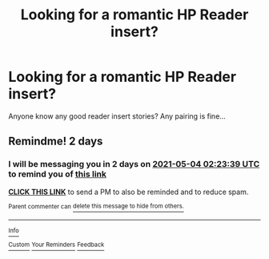 #+TITLE: Looking for a romantic HP Reader insert?

* Looking for a romantic HP Reader insert?
:PROPERTIES:
:Author: PookyBearAuntie
:Score: 0
:DateUnix: 1619921642.0
:DateShort: 2021-May-02
:FlairText: Request
:END:
Anyone know any good reader insert stories? Any pairing is fine...


** Remindme! 2 days
:PROPERTIES:
:Author: TheHi198
:Score: 0
:DateUnix: 1619922219.0
:DateShort: 2021-May-02
:END:

*** I will be messaging you in 2 days on [[http://www.wolframalpha.com/input/?i=2021-05-04%2002:23:39%20UTC%20To%20Local%20Time][*2021-05-04 02:23:39 UTC*]] to remind you of [[https://www.reddit.com/r/HPfanfiction/comments/n2wydv/looking_for_a_romantic_hp_reader_insert/gwm5rg3/?context=3][*this link*]]

[[https://www.reddit.com/message/compose/?to=RemindMeBot&subject=Reminder&message=%5Bhttps%3A%2F%2Fwww.reddit.com%2Fr%2FHPfanfiction%2Fcomments%2Fn2wydv%2Flooking_for_a_romantic_hp_reader_insert%2Fgwm5rg3%2F%5D%0A%0ARemindMe%21%202021-05-04%2002%3A23%3A39%20UTC][*CLICK THIS LINK*]] to send a PM to also be reminded and to reduce spam.

^{Parent commenter can} [[https://www.reddit.com/message/compose/?to=RemindMeBot&subject=Delete%20Comment&message=Delete%21%20n2wydv][^{delete this message to hide from others.}]]

--------------

[[https://www.reddit.com/r/RemindMeBot/comments/e1bko7/remindmebot_info_v21/][^{Info}]]

[[https://www.reddit.com/message/compose/?to=RemindMeBot&subject=Reminder&message=%5BLink%20or%20message%20inside%20square%20brackets%5D%0A%0ARemindMe%21%20Time%20period%20here][^{Custom}]]
[[https://www.reddit.com/message/compose/?to=RemindMeBot&subject=List%20Of%20Reminders&message=MyReminders%21][^{Your Reminders}]]
[[https://www.reddit.com/message/compose/?to=Watchful1&subject=RemindMeBot%20Feedback][^{Feedback}]]
:PROPERTIES:
:Author: RemindMeBot
:Score: 1
:DateUnix: 1619922250.0
:DateShort: 2021-May-02
:END:
